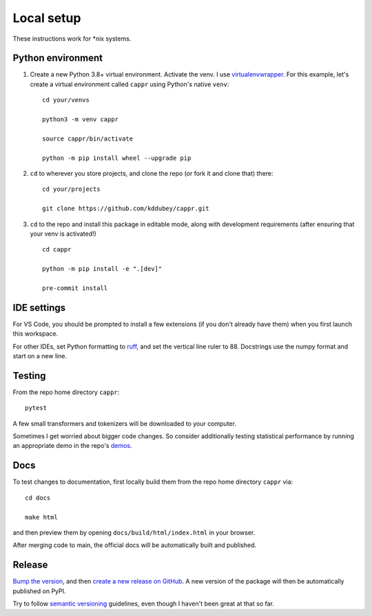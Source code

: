 Local setup
===========

These instructions work for \*nix systems.


Python environment
------------------

#. Create a new Python 3.8+ virtual environment. Activate the venv. I use
   `virtualenvwrapper <https://virtualenvwrapper.readthedocs.io/en/latest/>`_. For this
   example, let's create a virtual environment called ``cappr`` using Python's native
   ``venv``::

      cd your/venvs

      python3 -m venv cappr

      source cappr/bin/activate

      python -m pip install wheel --upgrade pip


#. ``cd`` to wherever you store projects, and clone the repo (or fork it and clone that)
   there::

      cd your/projects

      git clone https://github.com/kddubey/cappr.git

#. ``cd`` to the repo and install this package in editable mode, along with development
   requirements (after ensuring that your venv is activated!)

   ::

      cd cappr

      python -m pip install -e ".[dev]"

      pre-commit install


IDE settings
------------

For VS Code, you should be prompted to install a few extensions (if you don't already
have them) when you first launch this workspace.

For other IDEs, set Python formatting to `ruff <https://github.com/astral-sh/ruff>`_,
and set the vertical line ruler to 88. Docstrings use the numpy format and start on a
new line.


Testing
-------

From the repo home directory ``cappr``::

   pytest

A few small transformers and tokenizers will be downloaded to your computer.

Sometimes I get worried about bigger code changes. So consider additionally testing
statistical performance by running an appropriate demo in the repo's `demos
<https://github.com/kddubey/cappr/tree/main/demos>`_.


Docs
----

To test changes to documentation, first locally build them from the repo home directory
``cappr`` via::

   cd docs

   make html

and then preview them by opening ``docs/build/html/index.html`` in your browser.

After merging code to main, the official docs will be automatically built and published.


Release
-------

`Bump the version
<https://github.com/kddubey/cappr/commit/d1f7dd51fa702c123bdfb0bcb97535995641c224>`_,
and then `create a new release on GitHub
<https://github.com/kddubey/cappr/releases/new>`_. A new version of the package will
then be automatically published on PyPI.

Try to follow `semantic versioning <https://semver.org/>`_ guidelines, even though I
haven't been great at that so far.
